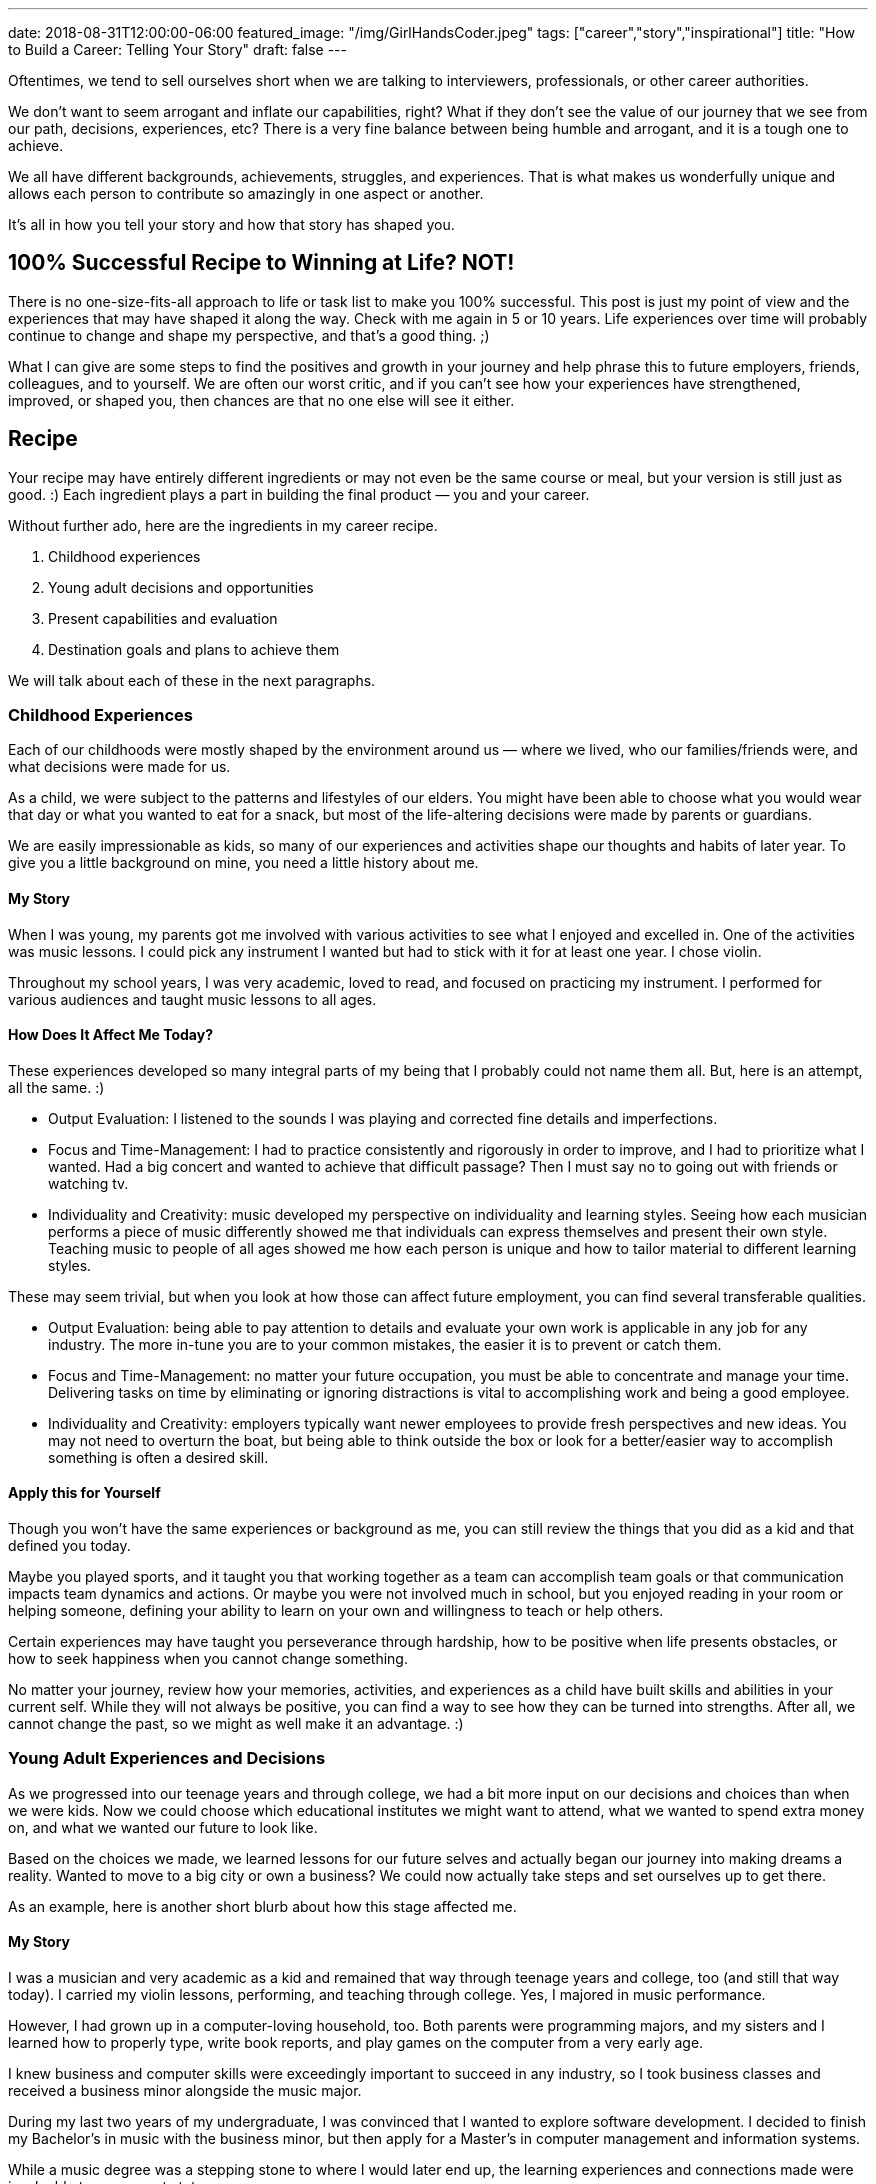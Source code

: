 ---
date: 2018-08-31T12:00:00-06:00
featured_image: "/img/GirlHandsCoder.jpeg"
tags: ["career","story","inspirational"]
title: "How to Build a Career: Telling Your Story"
draft: false
---

Oftentimes, we tend to sell ourselves short when we are talking to interviewers, professionals, or other career authorities.

We don’t want to seem arrogant and inflate our capabilities, right? What if they don’t see the value of our journey that we see from our path, decisions, experiences, etc? There is a very fine balance between being humble and arrogant, and it is a tough one to achieve.

We all have different backgrounds, achievements, struggles, and experiences. That is what makes us wonderfully unique and allows each person to contribute so amazingly in one aspect or another.

It’s all in how you tell your story and how that story has shaped you.

== 100% Successful Recipe to Winning at Life? NOT!

There is no one-size-fits-all approach to life or task list to make you 100% successful. This post is just my point of view and the experiences that may have shaped it along the way. Check with me again in 5 or 10 years. Life experiences over time will probably continue to change and shape my perspective, and that’s a good thing. ;)

What I can give are some steps to find the positives and growth in your journey and help phrase this to future employers, friends, colleagues, and to yourself. We are often our worst critic, and if you can’t see how your experiences have strengthened, improved, or shaped you, then chances are that no one else will see it either.

== Recipe

Your recipe may have entirely different ingredients or may not even be the same course or meal, but your version is still just as good. :) Each ingredient plays a part in building the final product — you and your career.

Without further ado, here are the ingredients in my career recipe.

1. Childhood experiences
2. Young adult decisions and opportunities
3. Present capabilities and evaluation
4. Destination goals and plans to achieve them

We will talk about each of these in the next paragraphs.

=== Childhood Experiences

Each of our childhoods were mostly shaped by the environment around us — where we lived, who our families/friends were, and what decisions were made for us.

As a child, we were subject to the patterns and lifestyles of our elders. You might have been able to choose what you would wear that day or what you wanted to eat for a snack, but most of the life-altering decisions were made by parents or guardians.

We are easily impressionable as kids, so many of our experiences and activities shape our thoughts and habits of later year. To give you a little background on mine, you need a little history about me.

==== My Story

When I was young, my parents got me involved with various activities to see what I enjoyed and excelled in. One of the activities was music lessons. I could pick any instrument I wanted but had to stick with it for at least one year. I chose violin.

Throughout my school years, I was very academic, loved to read, and focused on practicing my instrument. I performed for various audiences and taught music lessons to all ages.

==== How Does It Affect Me Today?

These experiences developed so many integral parts of my being that I probably could not name them all. But, here is an attempt, all the same. :)

* Output Evaluation: I listened to the sounds I was playing and corrected fine details and imperfections.
* Focus and Time-Management: I had to practice consistently and rigorously in order to improve, and I had to prioritize what I wanted. Had a big concert and wanted to achieve that difficult passage? Then I must say no to going out with friends or watching tv.
* Individuality and Creativity: music developed my perspective on individuality and learning styles. Seeing how each musician performs a piece of music differently showed me that individuals can express themselves and present their own style. Teaching music to people of all ages showed me how each person is unique and how to tailor material to different learning styles.

These may seem trivial, but when you look at how those can affect future employment, you can find several transferable qualities.

* Output Evaluation: being able to pay attention to details and evaluate your own work is applicable in any job for any industry. The more in-tune you are to your common mistakes, the easier it is to prevent or catch them.
* Focus and Time-Management: no matter your future occupation, you must be able to concentrate and manage your time. Delivering tasks on time by eliminating or ignoring distractions is vital to accomplishing work and being a good employee.
* Individuality and Creativity: employers typically want newer employees to provide fresh perspectives and new ideas. You may not need to overturn the boat, but being able to think outside the box or look for a better/easier way to accomplish something is often a desired skill.

==== Apply this for Yourself

Though you won’t have the same experiences or background as me, you can still review the things that you did as a kid and that defined you today.

Maybe you played sports, and it taught you that working together as a team can accomplish team goals or that communication impacts team dynamics and actions. Or maybe you were not involved much in school, but you enjoyed reading in your room or helping someone, defining your ability to learn on your own and willingness to teach or help others.

Certain experiences may have taught you perseverance through hardship, how to be positive when life presents obstacles, or how to seek happiness when you cannot change something.

No matter your journey, review how your memories, activities, and experiences as a child have built skills and abilities in your current self. While they will not always be positive, you can find a way to see how they can be turned into strengths. After all, we cannot change the past, so we might as well make it an advantage. :)

=== Young Adult Experiences and Decisions

As we progressed into our teenage years and through college, we had a bit more input on our decisions and choices than when we were kids. Now we could choose which educational institutes we might want to attend, what we wanted to spend extra money on, and what we wanted our future to look like.

Based on the choices we made, we learned lessons for our future selves and actually began our journey into making dreams a reality. Wanted to move to a big city or own a business? We could now actually take steps and set ourselves up to get there.

As an example, here is another short blurb about how this stage affected me.

==== My Story

I was a musician and very academic as a kid and remained that way through teenage years and college, too (and still that way today). I carried my violin lessons, performing, and teaching through college. Yes, I majored in music performance.

However, I had grown up in a computer-loving household, too. Both parents were programming majors, and my sisters and I learned how to properly type, write book reports, and play games on the computer from a very early age.

I knew business and computer skills were exceedingly important to succeed in any industry, so I took business classes and received a business minor alongside the music major.

During my last two years of my undergraduate, I was convinced that I wanted to explore software development. I decided to finish my Bachelor’s in music with the business minor, but then apply for a Master’s in computer management and information systems.

While a music degree was a stepping stone to where I would later end up, the learning experiences and connections made were invaluable to my current state.

==== How Does It Affect Me Today?

Just as with childhood experiences, the decisions I made helped me accomplish the goals I wanted, even if those goals changed. Let me try to show how.

* Structure and Creativity: in deciding to change my major, I realized that programming and music had several things in common. Both combined a logical and scientific structure with creative expression. Within certain bounds (making the program operate correctly and consistently), programming offered people the chance to write something unique, elegant, and simple. Music also allowed for creative interpretation and self-expression through a structure of musical form and music theory.
* Transition Opportunities: I found a way to combine both my interests and gain a bit of experience, as well. I was the university orchestra’s assistant at the time, and the orchestra was in desperate need to catalog and track all of the musical parts in the library. I took it upon myself to create a local database catalog, as well as a rudimentary tracking system of music loans and missing parts within the department.
* Non-school Activities: I taught music lessons and played violin for weddings and other events throughout college. I organized music, communicated with event coordinators and fellow musicians, and planned details.

These activities may not seem like they could bridge the two degrees, but they did (surprisingly well).

* Structure and Creativity: I was able to find the overlap between the two interests apply the skills I learned in music to development. The same thing I loved in one could be adjusted to help me in the next.
* Transition Opportunities: there was a way for me to gain experience with the new skill before trying to get a job in it. I was able to complete the music library project before graduation and add an experience in my new career.
* Non-school Activities: planning and performing for events gave me leadership, coordination, professional communication, and so many other skills. I also gained confidence through performing and leading the group.

==== Apply this for Yourself

Your experiences will differ, but you can still find elements that help you with any pursuit. You might need to get creative, but you can probably find how college social groups, leadership opportunities, working a local job, living in a dorm, or other activities helped build skills and attitudes.

=== Present Capabilities and Evaluation

So far, we have scanned back through our pasts to find the sources of skill sets, decisions, attitudes, and interests. Hopefully, you have found some interesting and helpful details you may not have realized.

Now is the time to review the daily activities and decisions you are making right now and evaluate if those are putting you on a path to where you want to be.

What kind of story do your habits and lifestyle tell and does it match what you want? Are you looking to change positions, but not investing any time in reading current industry news, learning something new, or connecting with people for the desired position type? Or do you want to take on a new project at work, but are not learning the skills you need on your own before someone else tells you you can?

If this is you, know that we all have our moments in life where we coast and let life occur happen to us, rather than exerting effort to change something. If you are happy exactly where you are, that’s ok, too. We should all take moments to enjoy where we are and appreciate what we achieved to reach it.

However, if you want something to change (whether job, career, relationship, location, etc), then you must take action in the present. No one else has the driver’s seat to your life, which is good news!

Your daily habits affect where you end up, and the decisions you make create the pivot points for future directions. So really evaluate how your present self is writing your story through daily life.

=== Destination Goals and Plans to Achieve Them

What do you want in your future? Whether you are still a student, a new professional, a seasoned employee, or retired, you still can make changes to set your future up differently. As we discussed in the last section, taking steps in the present will put you on a path, but where does that path end up?

This is when you decide which destinations and results you want to achieve and adjust your daily habits and past experiences to fill the skills needed.

If you want to work remotely, then become good at self-motivation and learning on your own. This will show that you can manage yourself and accomplish work without supervision.

If you want to change jobs, then learn the skills you need and look for opportunities that use those new skills. You will gain experience for the job you want and showing people that you go after what you want to achieve (even if present circumstances might limit you).

It doesn’t matter so much what you want to achieve, but what you are doing to achieve it. What do you want your future story to look like?

== What’s in Your Recipe?

All you may see is scattered and random events throughout your life, but take another look and see how those experiences connect together. Each of these events provides an ingredient that changes the flavor of the final outcome.

Once you have evaluated for yourself, you can tell your story to others. Whether potential employers hire you or not, you can feel confident that you are portraying yourself honestly and completely. If the opportunity doesn’t work out, maybe it couldn’t handle everything you offer. If it does, then use it to shape and define your career recipe.

One decision leads to and influences another. The joy of being you is deciding what you want in your recipe and what you want to make out of it.

Enjoy the journey!